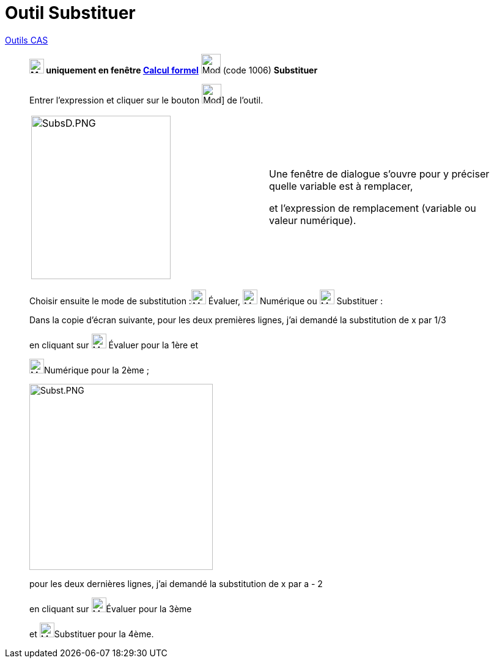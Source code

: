 = Outil Substituer
:page-en: tools/Substitute
ifdef::env-github[:imagesdir: /fr/modules/ROOT/assets/images]


xref:/Outils_CAS.adoc[Outils CAS]

________

*image:24px-Menu_view_cas.svg.png[Menu view cas.svg,width=24,height=24] uniquement en fenêtre
xref:/Calcul_formel.adoc[Calcul formel]* image:32px-Mode_substitute.svg.png[Mode substitute.svg,width=32,height=32]
(code 1006) *Substituer*



Entrer l'expression et cliquer sur le bouton image:32px-Mode_substitute.svg.png[Mode substitute.svg,width=32,height=32]]
de l'outil.

[cols=",",]
|===
|image:SubsD.PNG[SubsD.PNG,width=228,height=267] |Une fenêtre de dialogue s'ouvre pour y préciser quelle variable est à
remplacer,

et l'expression de remplacement (variable ou valeur numérique).
|===

Choisir ensuite le mode de substitution :image:24px-Mode_evaluate.svg.png[Mode evaluate.svg,width=24,height=24] Évaluer,
image:24px-Mode_numeric.svg.png[Mode numeric.svg,width=24,height=24] Numérique ou image:24px-Mode_keepinput.svg.png[Mode
keepinput.svg,width=24,height=24] Substituer :

Dans la copie d'écran suivante, pour les deux premières lignes, j'ai demandé la substitution de x par 1/3 

en cliquant sur image:24px-Mode_evaluate.svg.png[Mode evaluate.svg,width=24,height=24] Évaluer pour la 1ère et

image:24px-Mode_numeric.svg.png[Mode numeric.svg,width=24,height=24]Numérique pour la 2ème ;

image:Subst.PNG[Subst.PNG,width=300,height=304]

pour les deux dernières lignes, j'ai demandé la substitution de x par a - 2 

en cliquant sur image:24px-Mode_evaluate.svg.png[Mode evaluate.svg,width=24,height=24]Évaluer pour la 3ème 

et image:24px-Mode_keepinput.svg.png[Mode keepinput.svg,width=24,height=24]Substituer pour la 4ème.
________
